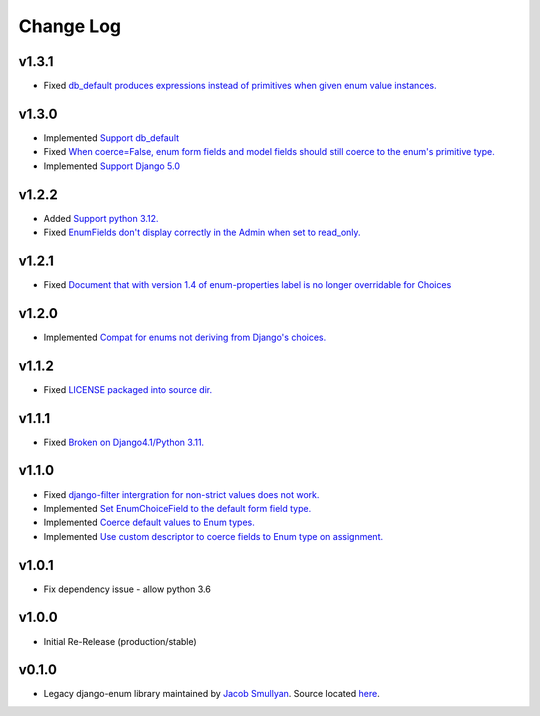 ==========
Change Log
==========

v1.3.1
======

* Fixed `db_default produces expressions instead of primitives when given enum value instances. <https://github.com/bckohan/django-enum/issues/59>`_

v1.3.0
======

* Implemented `Support db_default <https://github.com/bckohan/django-enum/issues/56>`_
* Fixed `When coerce=False, enum form fields and model fields should still coerce to the enum's primitive type. <https://github.com/bckohan/django-enum/issues/55>`_
* Implemented `Support Django 5.0 <https://github.com/bckohan/django-enum/issues/54>`_

v1.2.2
======

* Added `Support python 3.12. <https://github.com/bckohan/django-enum/issues/52>`_
* Fixed `EnumFields don't display correctly in the Admin when set to read_only. <https://github.com/bckohan/django-enum/issues/35>`_

v1.2.1
======

* Fixed `Document that with version 1.4 of enum-properties label is no longer overridable for Choices <https://github.com/bckohan/django-enum/issues/37>`_

v1.2.0
======

* Implemented `Compat for enums not deriving from Django's choices. <https://github.com/bckohan/django-enum/issues/34>`_


v1.1.2
======

* Fixed `LICENSE packaged into source dir. <https://github.com/bckohan/django-enum/issues/23>`_

v1.1.1
======

* Fixed `Broken on Django4.1/Python 3.11. <https://github.com/bckohan/django-enum/issues/17>`_

v1.1.0
======

* Fixed `django-filter intergration for non-strict values does not work. <https://github.com/bckohan/django-enum/issues/6>`_
* Implemented `Set EnumChoiceField to the default form field type. <https://github.com/bckohan/django-enum/issues/5>`_
* Implemented `Coerce default values to Enum types. <https://github.com/bckohan/django-enum/issues/4>`_
* Implemented `Use custom descriptor to coerce fields to Enum type on assignment. <https://github.com/bckohan/django-enum/issues/3>`_

v1.0.1
======

* Fix dependency issue - allow python 3.6


v1.0.0
======

* Initial Re-Release (production/stable)


v0.1.0
======

* Legacy django-enum library maintained by `Jacob Smullyan <https://pypi.org/user/smulloni>`_. Source located `here <https://github.com/smulloni/django-enum-old>`_.
